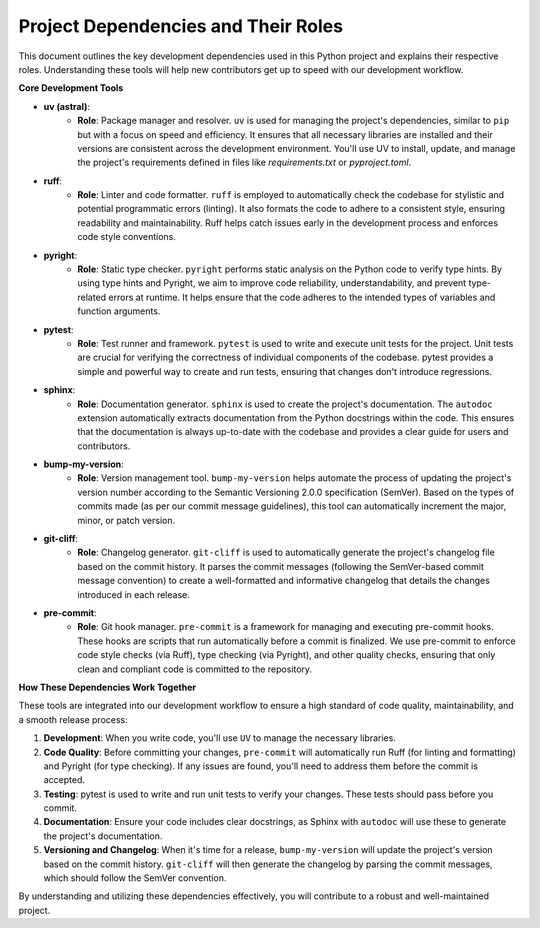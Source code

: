 Project Dependencies and Their Roles
------------------------------------

This document outlines the key development dependencies used in this Python project and explains their respective roles. Understanding these tools will help new contributors get up to speed with our development workflow.

**Core Development Tools**

* **uv (astral)**:
    * **Role**: Package manager and resolver. ``uv`` is used for managing the project's dependencies, similar to ``pip`` but with a focus on speed and efficiency. It ensures that all necessary libraries are installed and their versions are consistent across the development environment. You'll use UV to install, update, and manage the project's requirements defined in files like `requirements.txt` or `pyproject.toml`.

* **ruff**:
    * **Role**: Linter and code formatter. ``ruff`` is employed to automatically check the codebase for stylistic and potential programmatic errors (linting). It also formats the code to adhere to a consistent style, ensuring readability and maintainability. Ruff helps catch issues early in the development process and enforces code style conventions.

* **pyright**:
    * **Role**: Static type checker. ``pyright`` performs static analysis on the Python code to verify type hints. By using type hints and Pyright, we aim to improve code reliability, understandability, and prevent type-related errors at runtime. It helps ensure that the code adheres to the intended types of variables and function arguments.

* **pytest**:
    * **Role**: Test runner and framework. ``pytest`` is used to write and execute unit tests for the project. Unit tests are crucial for verifying the correctness of individual components of the codebase. pytest provides a simple and powerful way to create and run tests, ensuring that changes don't introduce regressions.

* **sphinx**:
    * **Role**: Documentation generator. ``sphinx`` is used to create the project's documentation. The ``autodoc`` extension automatically extracts documentation from the Python docstrings within the code. This ensures that the documentation is always up-to-date with the codebase and provides a clear guide for users and contributors.

* **bump-my-version**:
    * **Role**: Version management tool. ``bump-my-version`` helps automate the process of updating the project's version number according to the Semantic Versioning 2.0.0 specification (SemVer). Based on the types of commits made (as per our commit message guidelines), this tool can automatically increment the major, minor, or patch version.

* **git-cliff**:
    * **Role**: Changelog generator. ``git-cliff`` is used to automatically generate the project's changelog file based on the commit history. It parses the commit messages (following the SemVer-based commit message convention) to create a well-formatted and informative changelog that details the changes introduced in each release.

* **pre-commit**:
    * **Role**: Git hook manager. ``pre-commit`` is a framework for managing and executing pre-commit hooks. These hooks are scripts that run automatically before a commit is finalized. We use pre-commit to enforce code style checks (via Ruff), type checking (via Pyright), and other quality checks, ensuring that only clean and compliant code is committed to the repository.

**How These Dependencies Work Together**

These tools are integrated into our development workflow to ensure a high standard of code quality, maintainability, and a smooth release process:

1.  **Development**: When you write code, you'll use ``UV`` to manage the necessary libraries.
2.  **Code Quality**: Before committing your changes, ``pre-commit`` will automatically run Ruff (for linting and formatting) and Pyright (for type checking). If any issues are found, you'll need to address them before the commit is accepted.
3.  **Testing**: pytest is used to write and run unit tests to verify your changes. These tests should pass before you commit.
4.  **Documentation**: Ensure your code includes clear docstrings, as Sphinx with ``autodoc`` will use these to generate the project's documentation.
5.  **Versioning and Changelog**: When it's time for a release, ``bump-my-version`` will update the project's version based on the commit history. ``git-cliff`` will then generate the changelog by parsing the commit messages, which should follow the SemVer convention.

By understanding and utilizing these dependencies effectively, you will contribute to a robust and well-maintained project.
